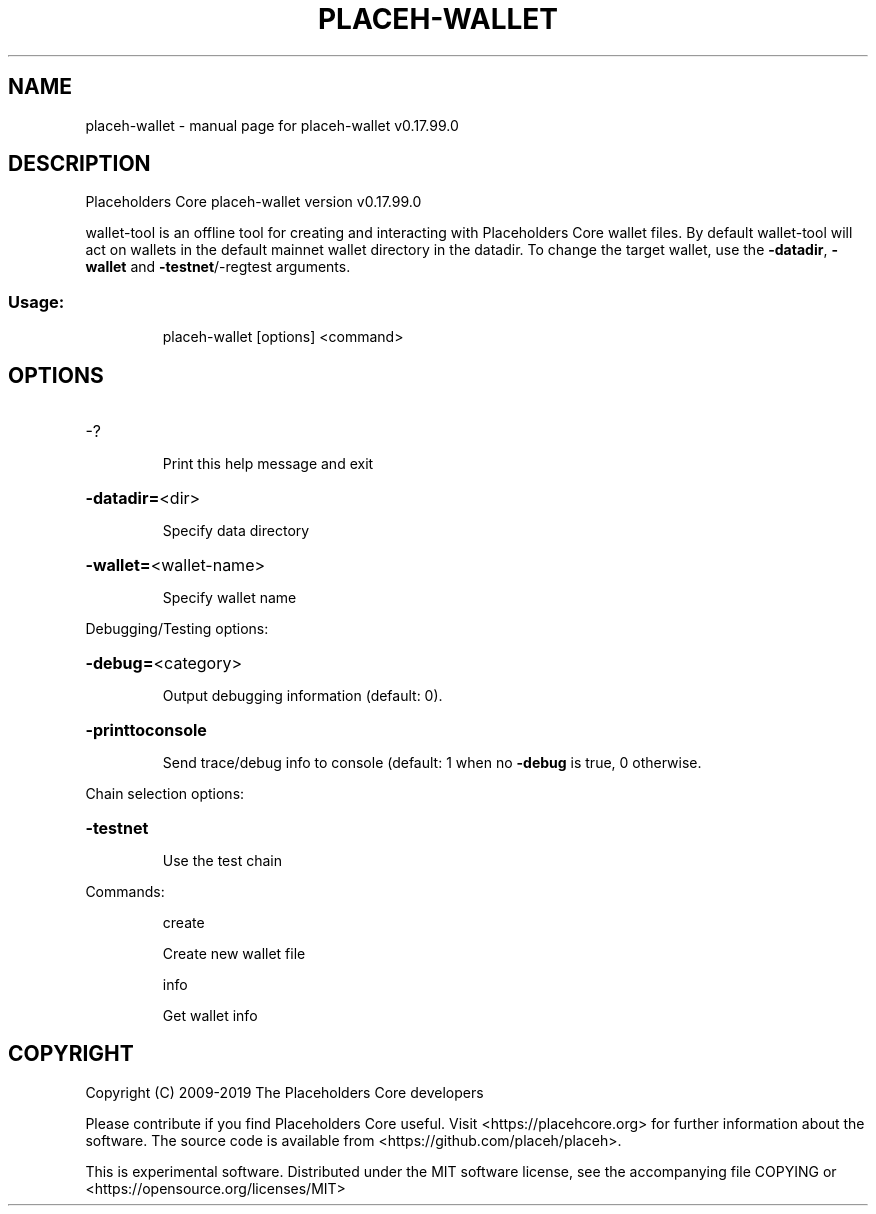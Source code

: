 .\" DO NOT MODIFY THIS FILE!  It was generated by help2man 1.47.6.
.TH PLACEH-WALLET "1" "February 2019" "placeh-wallet v0.17.99.0" "User Commands"
.SH NAME
placeh-wallet \- manual page for placeh-wallet v0.17.99.0
.SH DESCRIPTION
Placeholders Core placeh\-wallet version v0.17.99.0
.PP
wallet\-tool is an offline tool for creating and interacting with Placeholders Core wallet files.
By default wallet\-tool will act on wallets in the default mainnet wallet directory in the datadir.
To change the target wallet, use the \fB\-datadir\fR, \fB\-wallet\fR and \fB\-testnet\fR/\-regtest arguments.
.SS "Usage:"
.IP
placeh\-wallet [options] <command>
.SH OPTIONS
.HP
\-?
.IP
Print this help message and exit
.HP
\fB\-datadir=\fR<dir>
.IP
Specify data directory
.HP
\fB\-wallet=\fR<wallet\-name>
.IP
Specify wallet name
.PP
Debugging/Testing options:
.HP
\fB\-debug=\fR<category>
.IP
Output debugging information (default: 0).
.HP
\fB\-printtoconsole\fR
.IP
Send trace/debug info to console (default: 1 when no \fB\-debug\fR is true, 0
otherwise.
.PP
Chain selection options:
.HP
\fB\-testnet\fR
.IP
Use the test chain
.PP
Commands:
.IP
create
.IP
Create new wallet file
.IP
info
.IP
Get wallet info
.SH COPYRIGHT
Copyright (C) 2009-2019 The Placeholders Core developers

Please contribute if you find Placeholders Core useful. Visit
<https://placehcore.org> for further information about the software.
The source code is available from <https://github.com/placeh/placeh>.

This is experimental software.
Distributed under the MIT software license, see the accompanying file COPYING
or <https://opensource.org/licenses/MIT>
